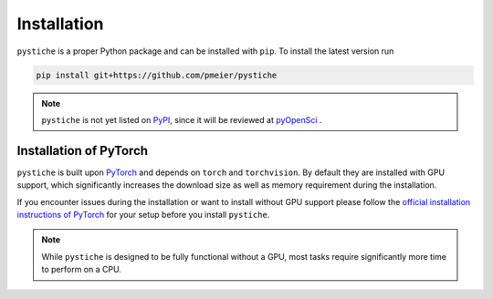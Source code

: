 Installation
============

``pystiche`` is a proper Python package and can be installed with ``pip``. To install
the latest version run

.. code-block:: sh

  pip install git+https://github.com/pmeier/pystiche

.. note::

  ``pystiche`` is not yet listed on `PyPI <https://pypi.org/>`_, since it will be
  reviewed at `pyOpenSci <https://github.com/pmeier/pystiche/issues/93>`_ .


Installation of PyTorch
-----------------------

``pystiche`` is built upon `PyTorch <https://pytorch.org>`_ and depends on
``torch`` and ``torchvision``. By default they are installed with GPU support, which
significantly increases the download size as well as memory requirement during the
installation.

If you encounter issues during the installation or want to install without GPU support
please follow the
`official installation instructions of PyTorch <https://pytorch.org/get-started/>`_ for
your setup before you install ``pystiche``.

.. note::

  While ``pystiche`` is designed to be fully functional without a GPU, most tasks
  require significantly more time to perform on a CPU.
